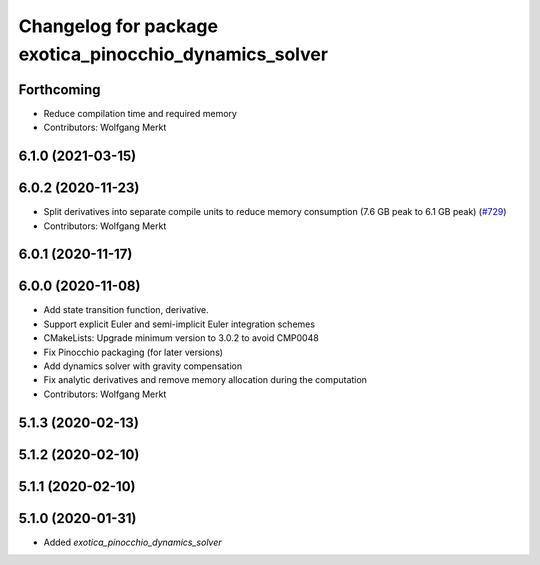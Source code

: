 ^^^^^^^^^^^^^^^^^^^^^^^^^^^^^^^^^^^^^^^^^^^^^^^^^^^^^^^
Changelog for package exotica_pinocchio_dynamics_solver
^^^^^^^^^^^^^^^^^^^^^^^^^^^^^^^^^^^^^^^^^^^^^^^^^^^^^^^

Forthcoming
-----------
* Reduce compilation time and required memory
* Contributors: Wolfgang Merkt

6.1.0 (2021-03-15)
------------------

6.0.2 (2020-11-23)
------------------
* Split derivatives into separate compile units to reduce memory consumption (7.6 GB peak to 6.1 GB peak) (`#729 <https://github.com/ipab-slmc/exotica/issues/729>`_)
* Contributors: Wolfgang Merkt

6.0.1 (2020-11-17)
------------------

6.0.0 (2020-11-08)
------------------
* Add state transition function, derivative.
* Support explicit Euler and semi-implicit Euler integration schemes
* CMakeLists: Upgrade minimum version to 3.0.2 to avoid CMP0048
* Fix Pinocchio packaging (for later versions)
* Add dynamics solver with gravity compensation
* Fix analytic derivatives and remove memory allocation during the computation
* Contributors: Wolfgang Merkt

5.1.3 (2020-02-13)
------------------

5.1.2 (2020-02-10)
------------------

5.1.1 (2020-02-10)
------------------

5.1.0 (2020-01-31)
------------------
* Added `exotica_pinocchio_dynamics_solver`
